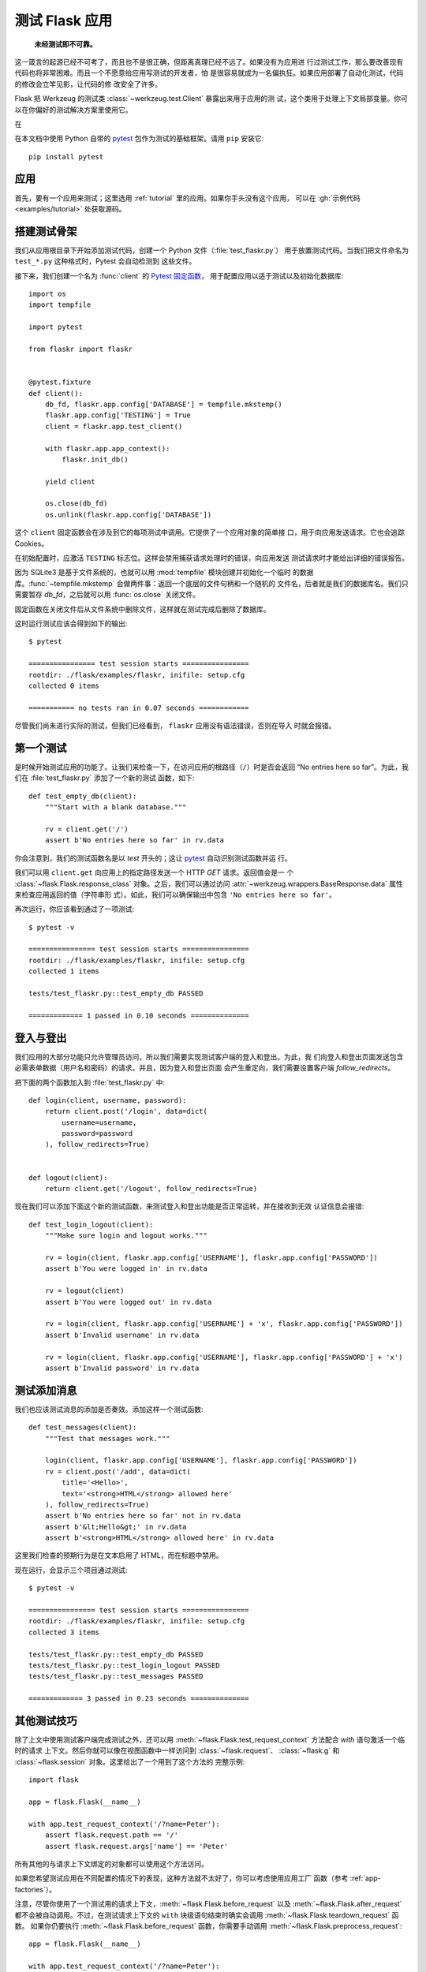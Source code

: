 .. _testing:

测试 Flask 应用
==========================

   **未经测试即不可靠。**

这一箴言的起源已经不可考了，而且也不是很正确，但距离真理已经不远了。如果没有为应用进
行过测试工作，那么要改善现有代码也将非常困难。而且一个不愿意给应用写测试的开发者，怕
是很容易就成为一名偏执狂。如果应用部署了自动化测试，代码的修改会立竿见影，让代码的修
改安全了许多。

Flask 把 Werkzeug 的测试类 :class:`~werkzeug.test.Client` 暴露出来用于应用的测
试，这个类用于处理上下文局部变量。你可以在你偏好的测试解决方案里使用它。

在

在本文档中使用 Python 自带的 `pytest`_ 包作为测试的基础框架。请用 ``pip`` 安装它::

    pip install pytest

.. _pytest:
   https://pytest.org

.. _application:

应用
---------------

首先，要有一个应用来测试；这里选用 :ref:`tutorial` 里的应用。如果你手头没有这个应用，
可以在 :gh:`示例代码 <examples/tutorial>` 处获取源码。

.. _the-testing-skeleton:

搭建测试骨架
--------------------

我们从应用根目录下开始添加测试代码，创建一个 Python 文件（:file:`test_flaskr.py`）
用于放置测试代码。当我们把文件命名为 ``test_*.py`` 这种格式时，Pytest 会自动检测到
这些文件。

接下来，我们创建一个名为 :func:`client` 的 `Pytest 固定函数 <pytest fixture>`_，
用于配置应用以适于测试以及初始化数据库::

    import os
    import tempfile

    import pytest

    from flaskr import flaskr


    @pytest.fixture
    def client():
        db_fd, flaskr.app.config['DATABASE'] = tempfile.mkstemp()
        flaskr.app.config['TESTING'] = True
        client = flaskr.app.test_client()

        with flaskr.app.app_context():
            flaskr.init_db()

        yield client

        os.close(db_fd)
        os.unlink(flaskr.app.config['DATABASE'])

这个 ``client`` 固定函数会在涉及到它的每项测试中调用。它提供了一个应用对象的简单接
口，用于向应用发送请求。它也会追踪 Cookies。

在初始配置时，应激活 ``TESTING`` 标志位。这样会禁用捕获请求处理时的错误，向应用发送
测试请求时才能给出详细的错误报告。

因为 SQLite3 是基于文件系统的，也就可以用 :mod:`tempfile` 模块创建并初始化一个临时
的数据库。:func:`~tempfile.mkstemp` 会做两件事：返回一个底层的文件句柄和一个随机的
文件名，后者就是我们的数据库名。我们只需要暂存 `db_fd`，之后就可以用
:func:`os.close` 关闭文件。

固定函数在关闭文件后从文件系统中删除文件，这样就在测试完成后删除了数据库。

这时运行测试应该会得到如下的输出::

    $ pytest

    ================ test session starts ================
    rootdir: ./flask/examples/flaskr, inifile: setup.cfg
    collected 0 items

    =========== no tests ran in 0.07 seconds ============

尽管我们尚未进行实际的测试，但我们已经看到， ``flaskr`` 应用没有语法错误，否则在导入
时就会报错。

.. _the-first-test:

第一个测试
--------------

是时候开始测试应用的功能了。让我们来检查一下，在访问应用的根路径（``/``）时是否会返回
“No entries here so far”。为此，我们在 :file:`test_flaskr.py` 添加了一个新的测试
函数，如下::

    def test_empty_db(client):
        """Start with a blank database."""

        rv = client.get('/')
        assert b'No entries here so far' in rv.data

你会注意到，我们的测试函数名是以 `test` 开头的；这让 `pytest`_ 自动识别测试函数并运
行。

我们可以用 ``client.get`` 向应用上的指定路径发送一个 HTTP `GET` 请求。返回值会是一
个 :class:`~flask.Flask.response_class` 对象。之后，我们可以通过访问
:attr:`~werkzeug.wrappers.BaseResponse.data` 属性来检查应用返回的值（字符串形
式）。如此，我们可以确保输出中包含 ``'No entries here so far'``。

再次运行，你应该看到通过了一项测试::

    $ pytest -v

    ================ test session starts ================
    rootdir: ./flask/examples/flaskr, inifile: setup.cfg
    collected 1 items

    tests/test_flaskr.py::test_empty_db PASSED

    ============= 1 passed in 0.10 seconds ==============

.. _logging-in-and-out:

登入与登出
------------------

我们应用的大部分功能只允许管理员访问，所以我们需要实现测试客户端的登入和登出。为此，我
们向登入和登出页面发送包含必需表单数据（用户名和密码）的请求。并且，因为登入和登出页面
会产生重定向，我们需要设置客户端 `follow_redirects`。

把下面的两个函数加入到  :file:`test_flaskr.py` 中::

    def login(client, username, password):
        return client.post('/login', data=dict(
            username=username,
            password=password
        ), follow_redirects=True)


    def logout(client):
        return client.get('/logout', follow_redirects=True)

现在我们可以添加下面这个新的测试函数，来测试登入和登出功能是否正常运转，并在接收到无效
认证信息会报错::

    def test_login_logout(client):
        """Make sure login and logout works."""

        rv = login(client, flaskr.app.config['USERNAME'], flaskr.app.config['PASSWORD'])
        assert b'You were logged in' in rv.data

        rv = logout(client)
        assert b'You were logged out' in rv.data

        rv = login(client, flaskr.app.config['USERNAME'] + 'x', flaskr.app.config['PASSWORD'])
        assert b'Invalid username' in rv.data

        rv = login(client, flaskr.app.config['USERNAME'], flaskr.app.config['PASSWORD'] + 'x')
        assert b'Invalid password' in rv.data

.. _test-adding-messages:

测试添加消息
--------------------

我们也应该测试消息的添加是否奏效。添加这样一个测试函数::

    def test_messages(client):
        """Test that messages work."""

        login(client, flaskr.app.config['USERNAME'], flaskr.app.config['PASSWORD'])
        rv = client.post('/add', data=dict(
            title='<Hello>',
            text='<strong>HTML</strong> allowed here'
        ), follow_redirects=True)
        assert b'No entries here so far' not in rv.data
        assert b'&lt;Hello&gt;' in rv.data
        assert b'<strong>HTML</strong> allowed here' in rv.data

这里我们检查的预期行为是在文本启用了 HTML，而在标题中禁用。

现在运行，会显示三个项目通过测试::

    $ pytest -v

    ================ test session starts ================
    rootdir: ./flask/examples/flaskr, inifile: setup.cfg
    collected 3 items

    tests/test_flaskr.py::test_empty_db PASSED
    tests/test_flaskr.py::test_login_logout PASSED
    tests/test_flaskr.py::test_messages PASSED

    ============= 3 passed in 0.23 seconds ==============

.. _other-testing-tricks:

其他测试技巧
--------------------

除了上文中使用测试客户端完成测试之外，还可以用
:meth:`~flask.Flask.test_request_context` 方法配合 `with` 语句激活一个临时的请求
上下文。然后你就可以像在视图函数中一样访问到 :class:`~flask.request`、
:class:`~flask.g` 和 :class:`~flask.session` 对象。这里给出了一个用到了这个方法的
完整示例::

    import flask

    app = flask.Flask(__name__)

    with app.test_request_context('/?name=Peter'):
        assert flask.request.path == '/'
        assert flask.request.args['name'] == 'Peter'

所有其他的与请求上下文绑定的对象都可以使用这个方法访问。

如果您希望测试应用在不同配置的情况下的表现，这种方法就不太好了，你可以考虑使用应用工厂
函数（参考 :ref:`app-factories`）。

注意，尽管你使用了一个测试用的请求上下文，:meth:`~flask.Flask.before_request` 以及
:meth:`~flask.Flask.after_request` 都不会被自动调用。不过，在测试请求上下文的
``with`` 块级语句结束时确实会调用 :meth:`~flask.Flask.teardown_request` 函数。
如果你仍要执行 :meth:`~flask.Flask.before_request` 函数，你需要手动调用
:meth:`~flask.Flask.preprocess_request`::

    app = flask.Flask(__name__)

    with app.test_request_context('/?name=Peter'):
        app.preprocess_request()
        ...

打开数据库连接或其他类似的操作都需要这个步骤，取决于应用是如何设计的。

如果你想要 :meth:`~flask.Flask.after_request` 函数被调用，那么需要手动调用
:meth:`~flask.Flask.process_response`，只是需要传入一个请求对象::

    app = flask.Flask(__name__)

    with app.test_request_context('/?name=Peter'):
        resp = Response('...')
        resp = app.process_response(resp)
        ...

通常这样做没什么大用，因为处理这种情况你可以直接采用测试客户端。

.. _faking-resources:

伪造资源与上下文
----------------------------

.. versionadded:: 0.10

通常，我们会在 :attr:`flask.g` 对象上存储用户认证信息和数据库连接。一般的模式会是在
第一次使用对象时，把对象放在应用上下文或 :attr:`flask.g` 上面，然后在上下文或全局对
象销毁时删除数据。试想一下怎么写获取当前用户的代码::

    def get_user():
        user = getattr(g, 'user', None)
        if user is None:
            user = fetch_current_user_from_database()
            g.user = user
        return user

对于测试，不修改代码就能从外部覆盖用户是很方便的。这个工作可以利用
:data:`flask.appcontext_pushed` 信号轻松完成::

    from contextlib import contextmanager
    from flask import appcontext_pushed, g

    @contextmanager
    def user_set(app, user):
        def handler(sender, **kwargs):
            g.user = user
        with appcontext_pushed.connected_to(handler, app):
            yield

然后这样使用信号::

    from flask import json, jsonify

    @app.route('/users/me')
    def users_me():
        return jsonify(username=g.user.username)

    with user_set(app, my_user):
        with app.test_client() as c:
            resp = c.get('/users/me')
            data = json.loads(resp.data)
            self.assert_equal(data['username'], my_user.username)

.. _keeping-the-context-around:

保持上下文
--------------------------

.. versionadded:: 0.4

有的时候回需要在发送一个常规请求后，继续保持请求上下文可访问，这样才可以进一步的内省。
在 Flask 0.4 中，用 :meth:`~flask.Flask.test_client` 配合 `with` 块级语句即可实
现::

    app = flask.Flask(__name__)

    with app.test_client() as c:
        rv = c.get('/?tequila=42')
        assert request.args['tequila'] == '42'

如果你仅仅使用 :meth:`~flask.Flask.test_client` 方法，而没有配合 `with` 块级语句，
那么 `assert` 断言会失败，因为这时 `request` 已经不存在了（相当于在请求的生命周期
以外访问请求上下文）。

.. _accessing-and-modifying-sessions:

获取和修改会话
--------------------------------

.. versionadded:: 0.8

有时你会需要在测试客户端中访问、修改会话。通常有两种方法来实现。如果你只是想确保会话对
象上有特定的键值，那么你只需要保持上下文，然后直接访问 :data:`flask.session`::

    with app.test_client() as c:
        rv = c.get('/')
        assert flask.session['foo'] == 42

不过这样并不能在请求发起前访问、修改会话。从 Flask 0.8 开始，我们提供了一个叫做“会
话事务”的机制，以在测试客户端的上下文中模拟开启会话的调用，然后就可以修改会话。在会话
事务结束后，会话上的修改将被保存。这个机制与使用哪个会话后端无关::

    with app.test_client() as c:
        with c.session_transaction() as sess:
            sess['a_key'] = 'a value'

        # once this is reached the session was stored

注意此时你应该操作 ``sess``，而不是 :data:`flask.session` 对象代理。这个
``sess`` 对象本身提供了与 :data:`flask.session` 相同的接口。

.. _testing-json-apis:

测试 JSON API
-----------------

.. versionadded:: 1.0

Flask 完美支持 JSON，也因此成为了构建 JSON API 的流行选择。在 Flask 中发送承载
JSON 数据的请求以及测试响应中的 JSON 数据非常方便::

    from flask import request, jsonify

    @app.route('/api/auth')
    def auth():
        json_data = request.get_json()
        email = json_data['email']
        password = json_data['password']
        return jsonify(token=generate_token(email, password))

    with app.test_client() as c:
        rv = c.post('/api/auth', json={
            'username': 'flask', 'password': 'secret'
        })
        json_data = rv.get_json()
        assert verify_token(email, json_data['token'])

向测试客户端的方法传递 ``json`` 参数，客户端会把请求数据进行 JSON 序列化，然后把
``Content-Type`` 标头设置为 ``application/json``。你可以用 ``get_json`` 方法来从
请求或是响应中提取 JSON 数据。

.. _testing-cli:

测试 CLI 命令
--------------------

Click 自带了 `测试命令的工具 <utilities for testing>`_ 。
:class:`~click.testing.CliRunner` 可以独立运行命令，并把结果捕获到
:class:`~click.testing.Result` 对象中。

Flask 提供了一个创建 :class:`~flask.testing.FlaskCliRunner`
的 :meth:`~flask.Flask.test_cli_runner` 方法，它可以自动把 Flask 应用对象传递
给 CLI。同样，用 :meth:`~flask.testing.FlaskCliRunner.invoke` 方法可以调用 CLI
中的命令::

    import click

    @app.cli.command('hello')
    @click.option('--name', default='World')
    def hello_command(name)
        click.echo(f'Hello, {name}!')

    def test_hello():
        runner = app.test_cli_runner()

        # invoke the command directly
        result = runner.invoke(hello_command, ['--name', 'Flask'])
        assert 'Hello, Flask' in result.output

        # or by name
        result = runner.invoke(args=['hello'])
        assert 'World' in result.output

在上面的例子中，按名称调用命令同时也检测了命令是否被正确注册到应用对象上。

如果要测试命令行参数但不实际运行命令，可以用
:meth:`~click.BaseCommand.make_context` 方法。
这在测试复杂匹配规则和自定义类型时相当有用::

    def upper(ctx, param, value):
        if value is not None:
            return value.upper()

    @app.cli.command('hello')
    @click.option('--name', default='World', callback=upper)
    def hello_command(name)
        click.echo(f'Hello, {name}!')

    def test_hello_params():
        context = hello_command.make_context('hello', ['--name', 'flask'])
        assert context.params['name'] == 'FLASK'

.. _click: http://click.pocoo.org/
.. _utilities for testing: http://click.pocoo.org/testing
